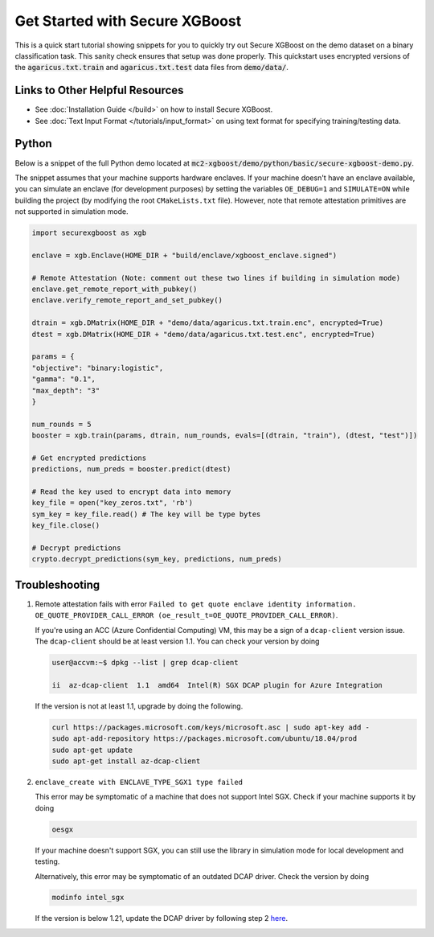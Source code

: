 ########################
Get Started with Secure XGBoost
########################

This is a quick start tutorial showing snippets for you to quickly try out Secure XGBoost
on the demo dataset on a binary classification task. This sanity check ensures that setup was done properly. This quickstart uses encrypted versions of the :code:`agaricus.txt.train` and :code:`agaricus.txt.test` data files from :code:`demo/data/`.

********************************
Links to Other Helpful Resources
********************************
- See :doc:`Installation Guide </build>` on how to install Secure XGBoost.
- See :doc:`Text Input Format </tutorials/input_format>` on using text format for specifying training/testing data.

******
Python
******

Below is a snippet of the full Python demo located at :code:`mc2-xgboost/demo/python/basic/secure-xgboost-demo.py`. 

The snippet assumes that your machine supports hardware enclaves. If your machine doesn't have an enclave available, you can simulate an enclave (for development purposes) by setting the variables ``OE_DEBUG=1`` and  ``SIMULATE=ON`` while building the project (by modifying the root ``CMakeLists.txt`` file). However, note that remote attestation primitives are not supported in simulation mode.

.. code-block:: python

   import securexgboost as xgb

   enclave = xgb.Enclave(HOME_DIR + "build/enclave/xgboost_enclave.signed")

   # Remote Attestation (Note: comment out these two lines if building in simulation mode)
   enclave.get_remote_report_with_pubkey()
   enclave.verify_remote_report_and_set_pubkey()

   dtrain = xgb.DMatrix(HOME_DIR + "demo/data/agaricus.txt.train.enc", encrypted=True)
   dtest = xgb.DMatrix(HOME_DIR + "demo/data/agaricus.txt.test.enc", encrypted=True) 

   params = {
   "objective": "binary:logistic",
   "gamma": "0.1",
   "max_depth": "3"
   }

   num_rounds = 5 
   booster = xgb.train(params, dtrain, num_rounds, evals=[(dtrain, "train"), (dtest, "test")])

   # Get encrypted predictions
   predictions, num_preds = booster.predict(dtest)

   # Read the key used to encrypt data into memory
   key_file = open("key_zeros.txt", 'rb')
   sym_key = key_file.read() # The key will be type bytes
   key_file.close()

   # Decrypt predictions
   crypto.decrypt_predictions(sym_key, predictions, num_preds)


***************
Troubleshooting
***************

1. Remote attestation fails with error ``Failed to get quote enclave identity information. OE_QUOTE_PROVIDER_CALL_ERROR (oe_result_t=OE_QUOTE_PROVIDER_CALL_ERROR)``. 
   
   If you're using an ACC (Azure Confidential Computing) VM, this may be a sign of a ``dcap-client`` version issue. The ``dcap-client`` should be at least version 1.1. You can check your version by doing

   .. code-block:: bash

      user@accvm:~$ dpkg --list | grep dcap-client

      ii  az-dcap-client  1.1  amd64  Intel(R) SGX DCAP plugin for Azure Integration

   If the version is not at least 1.1, upgrade by doing the following.

   .. code-block:: bash

      curl https://packages.microsoft.com/keys/microsoft.asc | sudo apt-key add -
      sudo apt-add-repository https://packages.microsoft.com/ubuntu/18.04/prod
      sudo apt-get update
      sudo apt-get install az-dcap-client

2. ``enclave_create with ENCLAVE_TYPE_SGX1 type failed``

   This error may be symptomatic of a machine that does not support Intel SGX. Check if your machine supports it by doing

   .. code-block:: bash

      oesgx

   If your machine doesn't support SGX, you can still use the library in simulation mode for local development and testing.

   Alternatively, this error may be symptomatic of an outdated DCAP driver. Check the version by doing

   .. code-block:: bash

      modinfo intel_sgx

   If the version is below 1.21, update the DCAP driver by following step 2 `here <https://github.com/openenclave/openenclave/blob/master/docs/GettingStartedDocs/install_oe_sdk-Ubuntu_18.04.md>`_.
